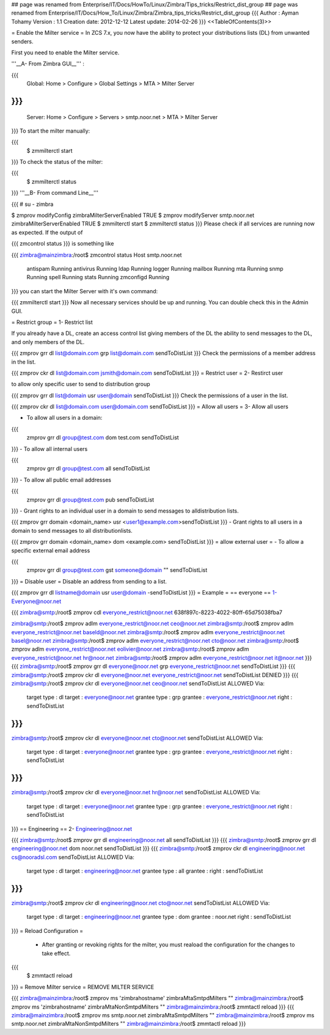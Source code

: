 ## page was renamed from Enterprise/IT/Docs/HowTo/Linux/Zimbra/Tips_tricks/Restrict_dist_group
## page was renamed from Enterprise/IT/Docs/How_To/Linux/Zimbra/Zimbra_tips_tricks/Restrict_dist_group
{{{
Author       : Ayman Tohamy
Version      : 1.1
Creation date: 2012-12-12
Latest update: 2014-02-26
}}}
<<TableOfContents(3)>>

= Enable the Milter service =
In ZCS 7.x, you now have the ability to protect your distributions lists (DL) from unwanted senders.

First you need to enable the Milter service.

'''__A- From Zimbra GUI__''' :

{{{
     Global: Home > Configure > Global Settings > MTA > Milter Server
}}}
{{{
     Server: Home > Configure > Servers > smtp.noor.net > MTA > Milter Server
}}}
To start the milter manually:

{{{
        $ zmmilterctl start
}}}
To check the status of the milter:

{{{
        $ zmmilterctl status
}}}
'''__B- From command Line__'''

{{{
# su - zimbra

$ zmprov modifyConfig zimbraMilterServerEnabled TRUE
$ zmprov modifyServer smtp.noor.net zimbraMilterServerEnabled TRUE
$ zmmilterctl start
$ zmmilterctl status
}}}
Please check if all services are running now as expected. If the output of

{{{
zmcontrol status
}}}
is something like

{{{
zimbra@mainzimbra:/root$ zmcontrol status
Host smtp.noor.net
        antispam                Running
        antivirus               Running
        ldap                    Running
        logger                  Running
        mailbox                 Running
        mta                     Running
        snmp                    Running
        spell                   Running
        stats                   Running
        zmconfigd               Running
}}}
you can start the Milter Server with it's own command:

{{{
zmmilterctl start
}}}
Now all necessary services should be up and running. You can double check this in the Admin GUI.

= Restrict group =
1- Restrict list

If you already have a DL, create an access control list giving  members of the DL the ability to send messages to the DL, and only  members of the DL.

{{{
zmprov grr dl list@domain.com grp list@domain.com sendToDistList
}}}
Check the permissions of a member address in the list.

{{{
zmprov ckr dl list@domain.com jsmith@domain.com sendToDistList
}}}
= Restrict user =
2- Restirct user

to allow only specific user to send to distribution group

{{{
zmprov grr dl list@domain usr user@domain sendToDistList
}}}
Check the permissions of a user in the list.

{{{
zmprov ckr dl list@domain.com user@domain.com sendToDistList
}}}
= Allow all users =
3- Allow all users

- To allow all users in a domain:

{{{
  zmprov grr dl group@test.com dom test.com sendToDistList
}}}
- To allow all internal users

{{{
  zmprov grr dl group@test.com all sendToDistList
}}}
- To allow all public email addresses

{{{
  zmprov grr dl group@test.com pub sendToDistList
}}}
- Grant rights to an individual user in a domain to send messages to alldistribution lists.

{{{
zmprov grr domain <domain_name> usr <user1@example.com>sendToDistList
}}}
- Grant rights to all users in a domain to send messages to all distributionlists.

{{{
zmprov grr domain <domain_name> dom <example.com> sendToDistList
}}}
= allow external user =
- To allow a specific external email address

{{{
  zmprov grr dl group@test.com gst someone@domain "" sendToDistList
}}}
= Disable user =
Disable an address from sending to a list.

{{{
zmprov grr dl listname@domain usr user@domain -sendToDistList
}}}
= Example =
== everyone ==
1-Everyone@noor.net

{{{
zimbra@smtp:/root$ zmprov cdl everyone_restrict@noor.net
638f897c-8223-4022-80ff-65d75038fba7

zimbra@smtp:/root$ zmprov adlm everyone_restrict@noor.net ceo@noor.net
zimbra@smtp:/root$ zmprov adlm everyone_restrict@noor.net baseld@noor.net
zimbra@smtp:/root$ zmprov adlm everyone_restrict@noor.net basel@noor.net
zimbra@smtp:/root$ zmprov adlm everyone_restrict@noor.net cto@noor.net
zimbra@smtp:/root$ zmprov adlm everyone_restrict@noor.net eolivier@noor.net
zimbra@smtp:/root$ zmprov adlm everyone_restrict@noor.net hr@noor.net
zimbra@smtp:/root$ zmprov adlm everyone_restrict@noor.net it@noor.net
}}}
{{{
zimbra@smtp:/root$ zmprov grr dl everyone@noor.net grp everyone_restrict@noor.net sendToDistList
}}}
{{{
zimbra@smtp:/root$ zmprov ckr dl everyone@noor.net everyone_restrict@noor.net sendToDistList
DENIED
}}}
{{{
zimbra@smtp:/root$ zmprov ckr dl everyone@noor.net ceo@noor.net sendToDistList
ALLOWED
Via:
    target type  : dl
    target       : everyone@noor.net
    grantee type : grp
    grantee      : everyone_restrict@noor.net
    right        : sendToDistList
}}}
{{{
zimbra@smtp:/root$ zmprov ckr dl everyone@noor.net cto@noor.net sendToDistList
ALLOWED
Via:
    target type  : dl
    target       : everyone@noor.net
    grantee type : grp
    grantee      : everyone_restrict@noor.net
    right        : sendToDistList
}}}
{{{
zimbra@smtp:/root$ zmprov ckr dl everyone@noor.net hr@noor.net sendToDistList
ALLOWED
Via:
    target type  : dl
    target       : everyone@noor.net
    grantee type : grp
    grantee      : everyone_restrict@noor.net
    right        : sendToDistList
}}}
== Engineering ==
2- Engineering@noor.net

{{{
zimbra@smtp:/root$ zmprov grr dl engineering@noor.net all sendToDistList
}}}
{{{
zimbra@smtp:/root$ zmprov grr dl engineering@noor.net dom noor.net sendToDistList
}}}
{{{
zimbra@smtp:/root$ zmprov ckr dl engineering@noor.net cs@nooradsl.com sendToDistList
ALLOWED
Via:
    target type  : dl
    target       : engineering@noor.net
    grantee type : all
    grantee      :
    right        : sendToDistList
}}}
{{{
zimbra@smtp:/root$ zmprov ckr dl engineering@noor.net cto@noor.net sendToDistList
ALLOWED
Via:
    target type  : dl
    target       : engineering@noor.net
    grantee type : dom
    grantee      : noor.net
    right        : sendToDistList
}}}
= Reload Configuration =
 * After granting or revoking rights for the milter, you must reaload the configuration for the changes to take effect.

{{{
          $ zmmtactl reload
}}}
= Remove Milter service =
REMOVE MILTER SERVICE

{{{
zimbra@mainzimbra:/root$ zmprov ms 'zimbrahostname' zimbraMtaSmtpdMilters ""
zimbra@mainzimbra:/root$ zmprov ms 'zimbrahostname' zimbraMtaNonSmtpdMilters ""
zimbra@mainzimbra:/root$ zmmtactl reload
}}}
{{{
zimbra@mainzimbra:/root$ zmprov ms smtp.noor.net zimbraMtaSmtpdMilters ""
zimbra@mainzimbra:/root$ zmprov ms smtp.noor.net zimbraMtaNonSmtpdMilters ""
zimbra@mainzimbra:/root$ zmmtactl reload
}}}
